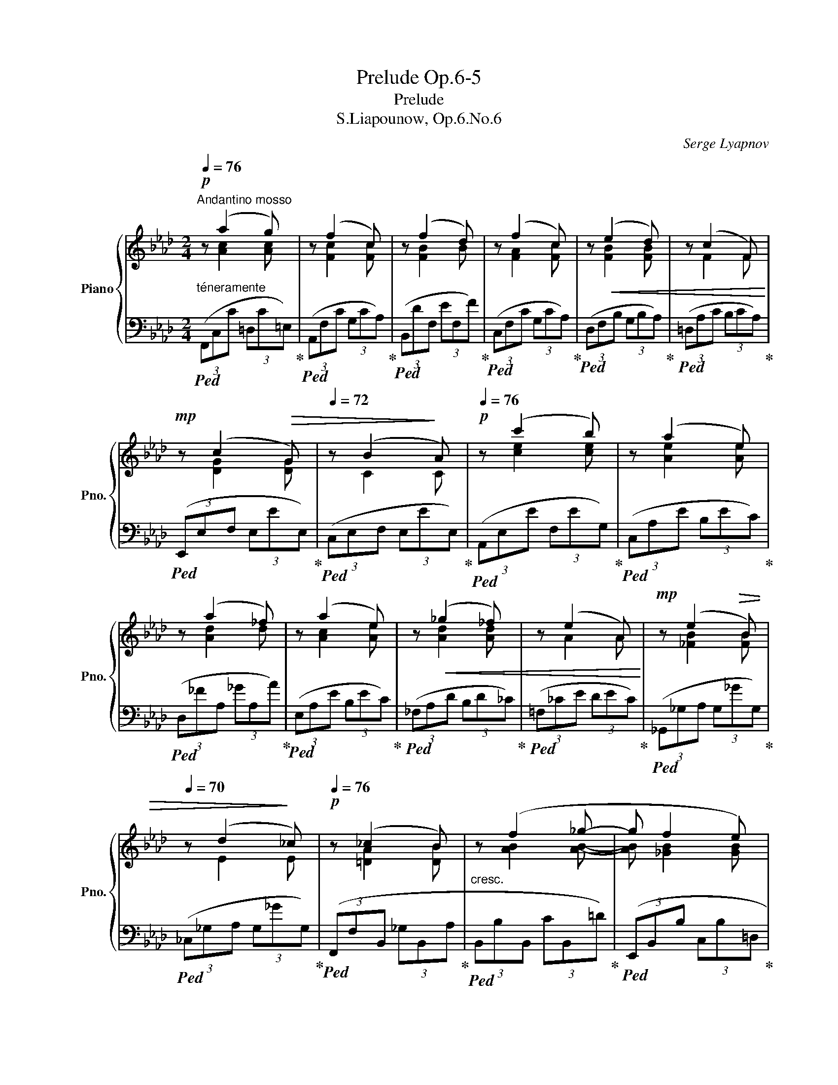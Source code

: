 X:1
T:Prelude Op.6-5
T:Prelude
T:S.Liapounow, Op.6.No.6
C:Serge Lyapnov
%%score { ( 1 2 ) | 3 }
L:1/8
Q:1/4=76
M:2/4
K:Ab
V:1 treble nm="Piano" snm="Pno."
V:2 treble 
V:3 bass 
V:1
!p!"^Andantino mosso" z (a2 g) | z (f2 c) | z (f2 d) | z (f2 c) | z!<(! (e2 d) | z (c2 F)!<)! | %6
!mp! z (c2!>(! G) |[Q:1/4=72] z (B2!>)! A)[Q:1/4=68] |!p![Q:1/4=76] z (c'2 b) | z (a2 e) | %10
 z (a2 _f) | z (a2 e) | z!<(! (_g2 _f) | z (e2 A)!<)! |!mp! z (e2!>(! B) | %15
[Q:1/4=70] z (d2!>)! _c)[Q:1/4=64] |!p![Q:1/4=76] z (_c2 B) |"_cresc." z (f2 _g- |g f2 e) | %19
 z!<(! b2 __b-!<)! | b!mp! a2 a- |!>(!a a2 a-!>)! |[Q:1/4=72]a a2!p! a[Q:1/4=68] | %23
!p![Q:1/4=72] z (f'2 d') | z (d2 c) |"_cresc." z (g2 a- |a g2 f) | z!<(! c'2 c'-!<)! | %28
!mp!c'!>(! (c'2 g)!>)! | z (a2 g) | z (f2 =e) | z"_dim." (=e2 c) |!>(! z (c2 G) | z G2!>)!!p! G | %34
"^poco riten." z G2 G[Q:1/4=72] |[Q:1/4=68] z (c2 c')[Q:1/4=64] | %36
!f!"^a tempo"[Q:1/4=76] z ([ac'a']2 [gc'g']- |!<(! [gc'g'] [fc'f']2!8va(! [c'e'c'']-!<)! | %38
!f![c'e'c''] [c'=d'c'']2 [fd'f']- |[fd'f'] [g_d'g']2 [ed'e']) |!mf! z ([bc'b']2 [ac'a']- | %41
[ac'a'] [gd'g']2 [fd'f']) | z ([aba']2 [=eb=e']) | z ([gd'g']2 [fd'f'])!8va)! | %44
"_dim." z ([ebe']2 [dbd']) | z ([faf']2 [cac']) | z ([cfc']2 [cfb]) |!mp! z ([faf']2 [Afa]) | %48
 z ([A=Ba]2 [GBg]- | [GBg]) z[Q:1/4=38] !fermata!z2 | %50
[Q:1/4=76]!mp! z!>(! ([A_Ba]2!>)!"^ritard. sin al fine" [=Ec=e])[Q:1/4=72] | %51
 z!>(! [Gcg]3-[Q:1/4=68][Q:1/4=64] | %52
[Q:1/4=62] [Gcg] [Fcf]3-!>)![Q:1/4=60][Q:1/4=58][Q:1/4=54][Q:1/4=50][Q:1/4=40] | %53
!p![Q:1/4=50] [Fcf] z z2 |!pp! [fc'f']4 |[Q:1/4=30] !fermata![A,F]4 |] %56
V:2
 x [Ac]2 [Ac] | x [Fc]2 [Fc] | x [FB]2 B | x [FA]2 [Fc] | x [FB]2 [FB] | x F2 F | x [DG]2 [DG] | %7
 x C2 C | x [ce]2 [ce] | x [Ae]2 [Ae] | x [Ad]2 d | x [Ac]2 [Ae] | x [Ad]2 [Ad] | x A2 A | %14
 x [_FB]2 [FB] | x E2 E | x [=DA]2 [DB] | x [AB]2 [AB]- |[AB] [_GB]2 [GB] | x [de]2 [de]- | %20
 [de] [cf]2 [ce]- |[ce] [B_g]2 [cf]- |[cf] [Ae]2 [Ad] | x [fa]2 [da] | x [=EB]2 [Ec] | %25
 x [Bc]2 [Bc]- |[Bc] [Ac]2 [Ac] | x [cf]2 [c^f]- |[cf] [cg]2 [c=e] | x [=B=d]2 [Bd] | %30
 x [Gc]2 [Gc] | x [FA]2 [FA] | x [CG]2 [CG] | x ([=A,F]2 [=B,=E]) | x ([G,=D]2 [G,C]) | %35
 x [C=E]2 c | x4 | x3!8va(! x | x4 | x4 | x4 | x4 | x4 | x4!8va)! | x4 | x4 | x4 | x4 | x4 | x4 | %50
 x4 | x4 | x4 | x4 | x4 | x4 |] %56
V:3
"^téneramente"!ped! (3(F,,C,C (3=D,C=E,)!ped-up! |!ped! (3(A,,F,C (3G,CA,)!ped-up! | %2
!ped! (3(B,,DF, (3EF,F)!ped-up! |!ped! (3(C,F,C (3G,CA,)!ped-up! | %4
!ped! (3(D,F,B, (3G,B,A,)!ped-up! |!ped! (3(=D,A,C (3B,CA,)!ped-up! | %6
!ped! (3(E,,E,F, (3E,EE,)!ped-up! |!ped! (3(C,E,F, (3E,EE,)!ped-up! | %8
!ped! (3(A,,E,E (3F,EG,)!ped-up! |!ped! (3(C,A,E (3B,EC)!ped-up! | %10
!ped! (3(D,_FA, (3_GA,A)!ped-up! |!ped! (3(E,A,E (3B,EC)!ped-up! | %12
!ped! (3(_F,A,D (3B,D_C)!ped-up! |!ped! (3(=F,_CE (3DEC)!ped-up! | %14
!ped! (3(_G,,_G,A, (3G,_GG,)!ped-up! |!ped! (3(_C,_G,A, (3G,_GG,)!ped-up! | %16
!ped! (3(F,,F,B,, (3_G,B,,A,!ped-up! |!ped! (3B,,B,B,, (3CB,,=D)!ped-up! | %18
!ped! (3(E,,B,,B, (3C,B,=D,!ped-up! |!ped! (3B,E,E (3F,E_G,)!ped-up! | %20
!ped! (3(A,,_G,C (3A,CG,!ped-up! |!ped! (3CE,C (3F,C_G,)!ped-up! | %22
!ped! (3(D,,A,,A, (3B,,A,C,!ped-up! |!ped! (3A,D,A, (3E,A,F,)!ped-up! | %24
!ped! (3(G,,G,C, (3A,C,B,!ped-up! |!ped! (3C,CC, (3=DC,=E)!ped-up! | %26
!ped! (3(F,,C,C (3=D,C=E,)!ped-up! |!ped! (3(A,,F,C (3_E,C=D,)!ped-up! | %28
!ped! (3(G,,=E,C (3F,CG,!ped-up! |!ped! (3=B,F,B, (3G,B,A,)!ped-up! | %30
!ped! (3(G,,=E,C (3F,CG,!ped-up! |!ped! (3CF,C (3G,CA,)!ped-up! | %32
!ped! (3(G,,=E,G, (3F,G,E,!ped-up! |!ped! (3G,=D,G, (3=E,G,F,)!ped-up! | %34
!p!"^cresc."!ped! (3(C,,=G,,=E, (3=A,,E,=B,,!ped-up! |"^molto"!ped! (3=E,C,_B, (3D,B,C,)!ped-up! | %36
"^appassionato"!ped! (3(F,,CC, (3=DC,=E)!ped-up! |!ped! (3(A,,FF, (3GF,A)!ped-up! | %38
!ped! (3(B,,=DA, (3EA,F)!ped-up! |!ped! (3(E,,!>(!EG, (3F!>)!G,G)!ped-up! | %40
!ped! (3(A,,CE, (3DE,E)!ped-up! |!ped! (3(B,,DG, (3EG,F)!ped-up! |!ped! (3(C,=EB, (3FB,G)!ped-up! | %43
!ped! (3(D,FA, (3GA,A)!ped-up! |!ped! (3(B,,DF, (3EF,F)!ped-up! |!ped! (3(C,FA, (3GA,A)!ped-up! | %46
!ped! (3(D,B,F (3CFD)!ped-up! |!ped! (3(=D,!<(!A,F (3B,FC)!ped-up!!<)! | %48
"^poco"!ped! (3(G,,,G,,F, (3=D,=B,F, | =D) z!ped-up! !fermata!z2 | %50
!ped! (3z (C,,=E, (3C,B,C,)!ped-up! |!ped! (3(F,,,!p! C,A, (3=D,A,=E, | (3A,F,A, (3C,A,F,, | %53
 F,,,) z z2!ped-up! |!ped! [F,CA]4!ped-up! |!ped! !fermata![F,,C,]4!ped-up! |] %56

